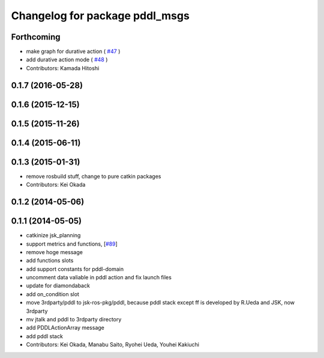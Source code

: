 ^^^^^^^^^^^^^^^^^^^^^^^^^^^^^^^
Changelog for package pddl_msgs
^^^^^^^^^^^^^^^^^^^^^^^^^^^^^^^

Forthcoming
-----------
* make graph for durative action ( `#47  <https://github.com/jsk-ros-pkg/jsk_pr2eus/issues/47>`_ )
* add durative action mode ( `#48  <https://github.com/jsk-ros-pkg/jsk_pr2eus/issues/48>`_ )
* Contributors: Kamada Hitoshi

0.1.7 (2016-05-28)
------------------

0.1.6 (2015-12-15)
------------------

0.1.5 (2015-11-26)
------------------

0.1.4 (2015-06-11)
------------------

0.1.3 (2015-01-31)
------------------
* remove rosbuild stuff, change to pure catkin packages
* Contributors: Kei Okada

0.1.2 (2014-05-06)
------------------

0.1.1 (2014-05-05)
------------------
* catkinize jsk_planning
* support metrics and functions, [`#89 <https://github.com/jsk-ros-pkg/jsk_planning/issues/89>`_]
* remove hoge message
* add functions slots
* add support constants for pddl-domain
* uncomment data valiable in pddl action and fix launch files
* update for diamondaback
* add on_condition slot
* move 3rdparty/pddl to jsk-ros-pkg/pddl, because pddl stack except ff is developed by R.Ueda and JSK, now 3rdparty
* mv jtalk and pddl to 3rdparty directory
* add PDDLActionArray message
* add pddl stack
* Contributors: Kei Okada, Manabu Saito, Ryohei Ueda, Youhei Kakiuchi
